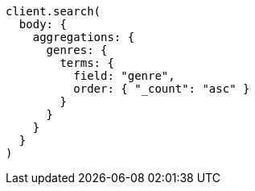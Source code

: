 [source, ruby]
----
client.search(
  body: {
    aggregations: {
      genres: {
        terms: {
          field: "genre",
          order: { "_count": "asc" }
        }
      }
    }
  }
)
----